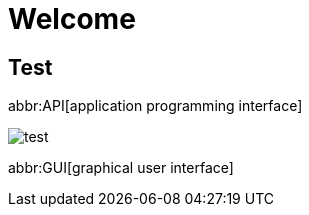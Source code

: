 
= Welcome

== Test

abbr:API[application programming interface]

image::test.png[]

abbr:GUI[graphical user interface]
